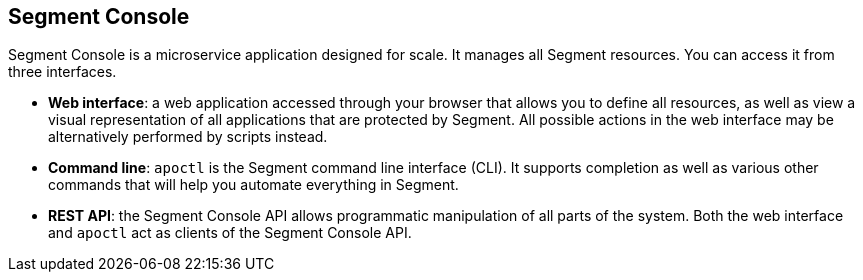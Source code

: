 == Segment Console

Segment Console is a microservice application designed for scale. It
manages all Segment resources. You can access it from three interfaces.

* *Web interface*: a web application accessed through your browser that
allows you to define all resources, as well as view a visual
representation of all applications that are protected by Segment. All
possible actions in the web interface may be alternatively performed by
scripts instead.
* *Command line*: `apoctl` is the Segment command line interface (CLI).
It supports completion as well as various other commands that will help
you automate everything in Segment.
* *REST API*: the Segment Console API allows programmatic manipulation
of all parts of the system. Both the web interface and `apoctl` act as
clients of the Segment Console API.
